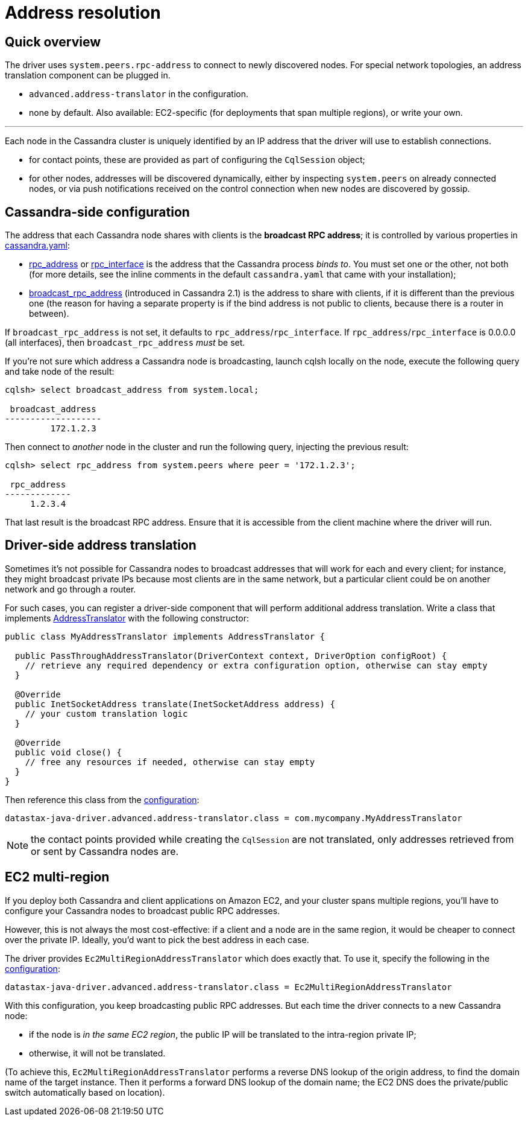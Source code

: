 = Address resolution

== Quick overview

The driver uses `system.peers.rpc-address` to connect to newly discovered nodes.
For special network topologies, an address translation component can be plugged in.

* `advanced.address-translator` in the configuration.
* none by default.
Also available: EC2-specific (for deployments that span multiple regions), or write your own.

'''

Each node in the Cassandra cluster is uniquely identified by an IP address that the driver will use to establish connections.

* for contact points, these are provided as part of configuring the `CqlSession` object;
* for other nodes, addresses will be discovered dynamically, either by inspecting `system.peers` on already connected nodes, or via push notifications received on the control connection when new nodes are discovered by gossip.

== Cassandra-side configuration

The address that each Cassandra node shares with clients is the *broadcast RPC address*;
it is controlled by various properties in https://docs.datastax.com/en/cassandra/3.x/cassandra/configuration/configCassandra_yaml.html[cassandra.yaml]:

* https://docs.datastax.com/en/cassandra/3.x/cassandra/configuration/configCassandra_yaml.html?scroll=configCassandra_yaml%5F%5Frpc_address[rpc_address] or https://docs.datastax.com/en/cassandra/3.x/cassandra/configuration/configCassandra_yaml.html?scroll=configCassandra_yaml%5F%5Frpc_interface[rpc_interface] is the address that the Cassandra process _binds to_.
You must set one or the other, not both (for more details, see the inline comments in the default `cassandra.yaml` that came with your installation);
* https://docs.datastax.com/en/cassandra/3.x/cassandra/configuration/configCassandra_yaml.html?scroll=configCassandra_yaml%5F%5Fbroadcast_rpc_address[broadcast_rpc_address] (introduced in Cassandra 2.1) is the address to share with clients, if it is different than the previous one (the reason for having a separate property is if the bind address is not public to clients, because there is a router in between).

If `broadcast_rpc_address` is not set, it defaults to `rpc_address`/`rpc_interface`.
If `rpc_address`/`rpc_interface` is 0.0.0.0 (all interfaces), then `broadcast_rpc_address` _must_ be set.

If you're not sure which address a Cassandra node is broadcasting, launch cqlsh locally on the node, execute the following query and take node of the result:

----
cqlsh> select broadcast_address from system.local;

 broadcast_address
-------------------
         172.1.2.3
----

Then connect to _another_ node in the cluster and run the following query, injecting the previous result:

----
cqlsh> select rpc_address from system.peers where peer = '172.1.2.3';

 rpc_address
-------------
     1.2.3.4
----

That last result is the broadcast RPC address.
Ensure that it is accessible from the client machine where the driver will run.

== Driver-side address translation

Sometimes it's not possible for Cassandra nodes to broadcast addresses that will work for each and every client;
for instance, they might broadcast private IPs because most clients are in the same network, but a particular client could be on another network and go through a router.

For such cases, you can register a driver-side component that will perform additional address translation.
Write a class that implements https://docs.datastax.com/en/drivers/java/4.17/com/datastax/oss/driver/api/core/addresstranslation/AddressTranslator.html[AddressTranslator] with the following constructor:

[source,java]
----
public class MyAddressTranslator implements AddressTranslator {

  public PassThroughAddressTranslator(DriverContext context, DriverOption configRoot) {
    // retrieve any required dependency or extra configuration option, otherwise can stay empty
  }

  @Override
  public InetSocketAddress translate(InetSocketAddress address) {
    // your custom translation logic
  }

  @Override
  public void close() {
    // free any resources if needed, otherwise can stay empty
  }
}
----

Then reference this class from the link:../configuration/[configuration]:

----
datastax-java-driver.advanced.address-translator.class = com.mycompany.MyAddressTranslator
----

NOTE: the contact points provided while creating the `CqlSession` are not translated, only addresses retrieved from or sent by Cassandra nodes are.

== EC2 multi-region

If you deploy both Cassandra and client applications on Amazon EC2, and your cluster spans multiple regions, you'll have to configure your Cassandra nodes to broadcast public RPC addresses.

However, this is not always the most cost-effective: if a client and a node are in the same region, it would be cheaper to connect over the private IP.
Ideally, you'd want to pick the best address in each case.

The driver provides `Ec2MultiRegionAddressTranslator` which does exactly that.
To use it, specify the following in the link:../configuration/[configuration]:

----
datastax-java-driver.advanced.address-translator.class = Ec2MultiRegionAddressTranslator
----

With this configuration, you keep broadcasting public RPC addresses.
But each time the driver connects to a new Cassandra node:

* if the node is _in the same EC2 region_, the public IP will be translated to the intra-region private IP;
* otherwise, it will not be translated.

(To achieve this, `Ec2MultiRegionAddressTranslator` performs a reverse DNS lookup of the origin address, to find the domain name of the target instance.
Then it performs a forward DNS lookup of the domain name;
the EC2 DNS does the private/public switch automatically based on location).
